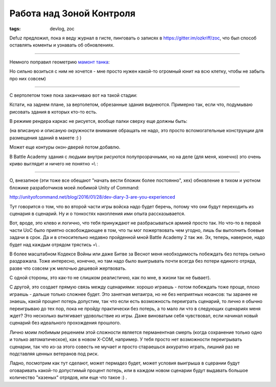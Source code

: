 
Работа над Зоной Контроля
#########################

:tags: devlog, zoc

Defuz предложил, пока я веду журнал в гисте, пинговать о записях в https://gitter.im/ozkriff/zoc,
что был способ оставлять коменты и узнавать об обновлениях.

----

Немного поправил геометрию `мамонт танка <https://www.google.ru/search?q=mammoth+tank&tbm=isch>`_:

.. image:: http://i.imgur.com/WT8GoOa.png

Но сильно возиться с ним не хочется - мне просто нужен какой-то огромный юнит на всю
клетку, чтобы не забыть про них совсем)

----

С вертолетом тоже пока заканчиваю вот на такой стадии:

.. image:: http://i.imgur.com/SmH0l9V.png

Кстати, на заднем плане, за вертолетом, обрезанные здания виднеются.
Примерно так, если что, подумываю рисовать здания в которых кто-то есть.

В режиме рендера каркас не рисуется, вообще палки сверху еще должны быть:

.. image:: http://i.imgur.com/JkyABzz.png

(на вписаную и описаную окружности внимание обращать не надо,
это просто вспомогательные конструкции для размещения зданий в макете :) )

Может еще контуры окон-дверей потом добавлю.

В Battle Academy здания с людьми внутри рисуются полупрозрачными,
но на деле (для меня, конечно) это очень криво выглядит и ничего не понятно =\\ :
 
.. image:: http://i.imgur.com/6sWmGTH.png
 

----
 
О, внезапное (эти тоже все обещают "начать вести бложик более постоянно", хех)
обновление в тихом и уютном бложике разработчиков моей любимой
Unity of Command:

http://unityofcommand.net/blog/2016/01/28/dev-diary-3-are-you-experienced

Тут говорится о том, что во второй части игры войска надо будет беречь,
потому что они будут переходить из сценария в сценарий.
Ну и о тонкостях накопления ими опыта рассказывается.

Вот, вроде, это клево и логично, что тебя принуждают не разбрасываться
армией просто так. Но что-то в первой части UoC
было приятно освобождающее в том, что ты мог пожертвовать чем угодно,
лишь бы выполнить боевые задачи в срок.
Да и в относительно недавно пройденной мной Battle Academy 2 так же.
Эх, теперь, наверное, надо будет над каждым отрядом трястись =\\ .

В более масштабном Кодексе Войны или даже Битве за Веснот меня
необходимость побеждать без потерь сильно раздражала. Тоже интересно, конечно,
но там надо было выигрывать почти всегда без потери единого отряда, разве что
совсем уж мелочью дешевой жертвовать.

С одной стороны, это как-то не слишком реалистично, как по мне, в жизни так не бывает).

С другой, это создает прямую связь между сценариями: хорошо играешь -
потом побеждать тоже проще, плохо играешь - дальше только сложнее будет.
Это занятная метаигра, но не без неприятных нюансов:
ты заранее не знаешь, какой процент потерь
допустим, так что если есть возможность переиграть сценарий, то лично
я обычно переигрываю до тех пор, пока не пройду практически без потерь,
а то мало ли что в следующих сценариях меня ждет?
Это несколько вытягивает удовольствие из игры.
Даже виноватым себя чувствовал, если начинал новый сценарий без
идеального прохождения прошлого.

Лично моим любимым решением этой сложности является перманентная смерть
(когда сохранение только одно и только автоматическое), как в новом X-COM, например.
У тебя просто нет возможности переигрывать сценарии, так что из-за этого
совесть не мучает и просто стараешься аккуратно играть, лишний раз не подставляя ценных
ветеранов под риск.

Ладно, посмотрим как тут сделают, может пермадез будет, может условия выигрыша в
сцерании будут оговаривать какой-то допустимый процент потерь,
или в каждом новом сценарии будут выдавать
большое количество "казеных" отрядов, или еще что такое :) .
